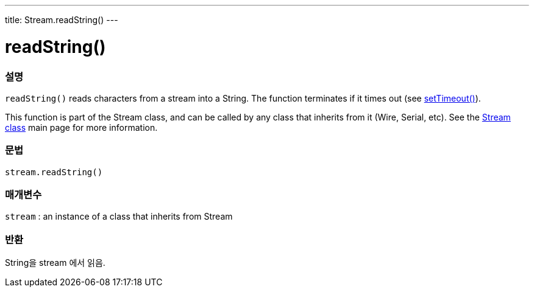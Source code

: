 ---
title: Stream.readString()
---




= readString()


// OVERVIEW SECTION STARTS
[#overview]
--

[float]
=== 설명
`readString()` reads characters from a stream into a String. The function terminates if it times out (see link:../streamsettimeout[setTimeout()]).

This function is part of the Stream class, and can be called by any class that inherits from it (Wire, Serial, etc). See the link:../../stream[Stream class] main page for more information.
[%hardbreaks]


[float]
=== 문법
`stream.readString()`


[float]
=== 매개변수
`stream` : an instance of a class that inherits from Stream

[float]
=== 반환
String을 stream 에서 읽음.

--
// OVERVIEW SECTION ENDS
